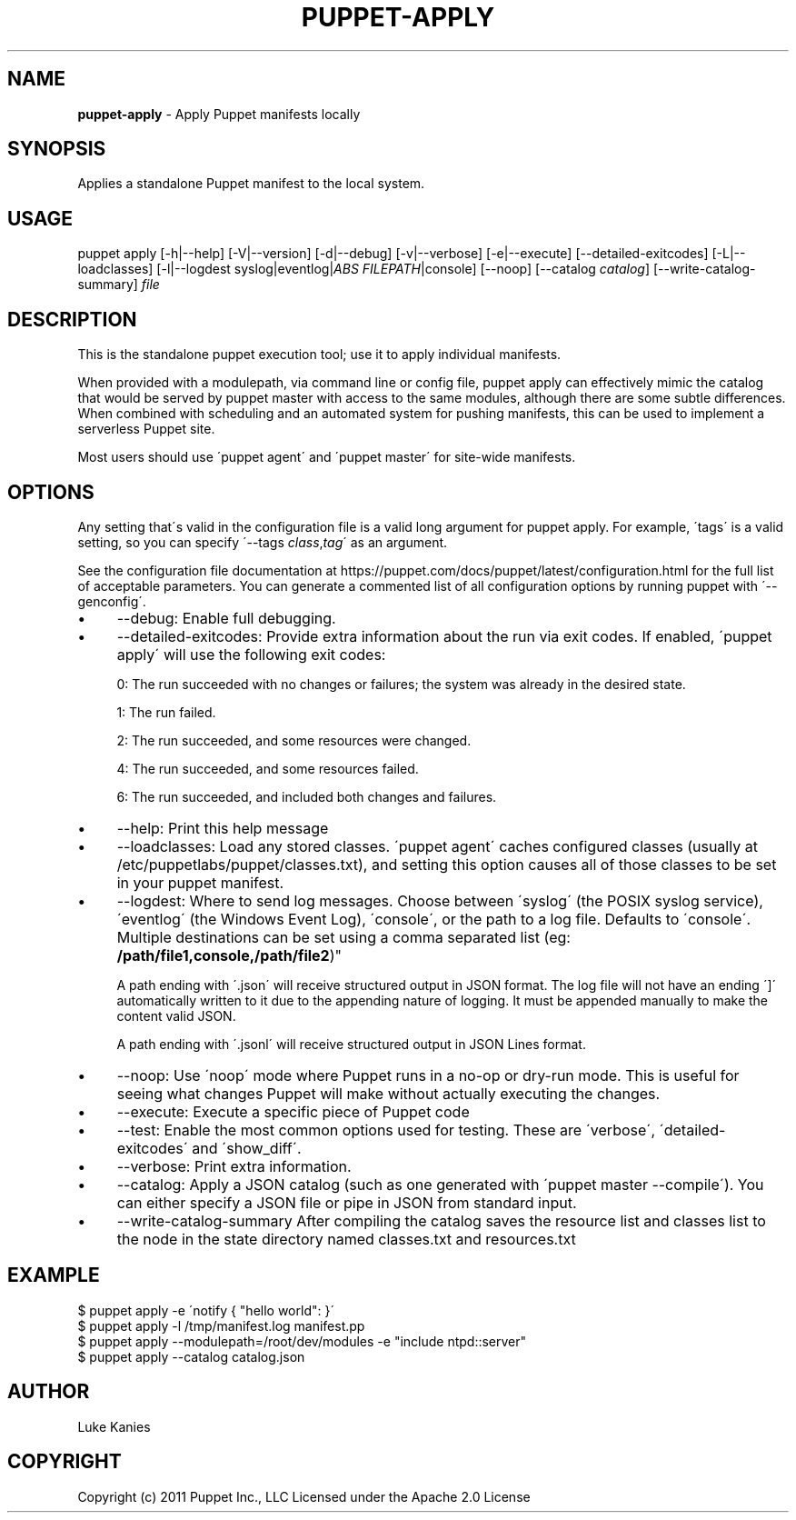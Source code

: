 .\" generated with Ronn/v0.7.3
.\" http://github.com/rtomayko/ronn/tree/0.7.3
.
.TH "PUPPET\-APPLY" "8" "September 2024" "Puppet, Inc." "Puppet manual"
.
.SH "NAME"
\fBpuppet\-apply\fR \- Apply Puppet manifests locally
.
.SH "SYNOPSIS"
Applies a standalone Puppet manifest to the local system\.
.
.SH "USAGE"
puppet apply [\-h|\-\-help] [\-V|\-\-version] [\-d|\-\-debug] [\-v|\-\-verbose] [\-e|\-\-execute] [\-\-detailed\-exitcodes] [\-L|\-\-loadclasses] [\-l|\-\-logdest syslog|eventlog|\fIABS FILEPATH\fR|console] [\-\-noop] [\-\-catalog \fIcatalog\fR] [\-\-write\-catalog\-summary] \fIfile\fR
.
.SH "DESCRIPTION"
This is the standalone puppet execution tool; use it to apply individual manifests\.
.
.P
When provided with a modulepath, via command line or config file, puppet apply can effectively mimic the catalog that would be served by puppet master with access to the same modules, although there are some subtle differences\. When combined with scheduling and an automated system for pushing manifests, this can be used to implement a serverless Puppet site\.
.
.P
Most users should use \'puppet agent\' and \'puppet master\' for site\-wide manifests\.
.
.SH "OPTIONS"
Any setting that\'s valid in the configuration file is a valid long argument for puppet apply\. For example, \'tags\' is a valid setting, so you can specify \'\-\-tags \fIclass\fR,\fItag\fR\' as an argument\.
.
.P
See the configuration file documentation at https://puppet\.com/docs/puppet/latest/configuration\.html for the full list of acceptable parameters\. You can generate a commented list of all configuration options by running puppet with \'\-\-genconfig\'\.
.
.IP "\(bu" 4
\-\-debug: Enable full debugging\.
.
.IP "\(bu" 4
\-\-detailed\-exitcodes: Provide extra information about the run via exit codes\. If enabled, \'puppet apply\' will use the following exit codes:
.
.IP
0: The run succeeded with no changes or failures; the system was already in the desired state\.
.
.IP
1: The run failed\.
.
.IP
2: The run succeeded, and some resources were changed\.
.
.IP
4: The run succeeded, and some resources failed\.
.
.IP
6: The run succeeded, and included both changes and failures\.
.
.IP "\(bu" 4
\-\-help: Print this help message
.
.IP "\(bu" 4
\-\-loadclasses: Load any stored classes\. \'puppet agent\' caches configured classes (usually at /etc/puppetlabs/puppet/classes\.txt), and setting this option causes all of those classes to be set in your puppet manifest\.
.
.IP "\(bu" 4
\-\-logdest: Where to send log messages\. Choose between \'syslog\' (the POSIX syslog service), \'eventlog\' (the Windows Event Log), \'console\', or the path to a log file\. Defaults to \'console\'\. Multiple destinations can be set using a comma separated list (eg: \fB/path/file1,console,/path/file2\fR)"
.
.IP
A path ending with \'\.json\' will receive structured output in JSON format\. The log file will not have an ending \']\' automatically written to it due to the appending nature of logging\. It must be appended manually to make the content valid JSON\.
.
.IP
A path ending with \'\.jsonl\' will receive structured output in JSON Lines format\.
.
.IP "\(bu" 4
\-\-noop: Use \'noop\' mode where Puppet runs in a no\-op or dry\-run mode\. This is useful for seeing what changes Puppet will make without actually executing the changes\.
.
.IP "\(bu" 4
\-\-execute: Execute a specific piece of Puppet code
.
.IP "\(bu" 4
\-\-test: Enable the most common options used for testing\. These are \'verbose\', \'detailed\-exitcodes\' and \'show_diff\'\.
.
.IP "\(bu" 4
\-\-verbose: Print extra information\.
.
.IP "\(bu" 4
\-\-catalog: Apply a JSON catalog (such as one generated with \'puppet master \-\-compile\')\. You can either specify a JSON file or pipe in JSON from standard input\.
.
.IP "\(bu" 4
\-\-write\-catalog\-summary After compiling the catalog saves the resource list and classes list to the node in the state directory named classes\.txt and resources\.txt
.
.IP "" 0
.
.SH "EXAMPLE"
.
.nf

$ puppet apply \-e \'notify { "hello world": }\'
$ puppet apply \-l /tmp/manifest\.log manifest\.pp
$ puppet apply \-\-modulepath=/root/dev/modules \-e "include ntpd::server"
$ puppet apply \-\-catalog catalog\.json
.
.fi
.
.SH "AUTHOR"
Luke Kanies
.
.SH "COPYRIGHT"
Copyright (c) 2011 Puppet Inc\., LLC Licensed under the Apache 2\.0 License
